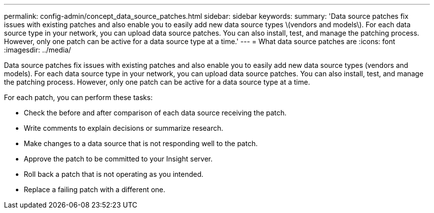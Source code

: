 ---
permalink: config-admin/concept_data_source_patches.html
sidebar: sidebar
keywords: 
summary: 'Data source patches fix issues with existing patches and also enable you to easily add new data source types \(vendors and models\). For each data source type in your network, you can upload data source patches. You can also install, test, and manage the patching process. However, only one patch can be active for a data source type at a time.'
---
= What data source patches are
:icons: font
:imagesdir: ../media/

[.lead]
Data source patches fix issues with existing patches and also enable you to easily add new data source types (vendors and models). For each data source type in your network, you can upload data source patches. You can also install, test, and manage the patching process. However, only one patch can be active for a data source type at a time.

For each patch, you can perform these tasks:

* Check the before and after comparison of each data source receiving the patch.
* Write comments to explain decisions or summarize research.
* Make changes to a data source that is not responding well to the patch.
* Approve the patch to be committed to your Insight server.
* Roll back a patch that is not operating as you intended.
* Replace a failing patch with a different one.
